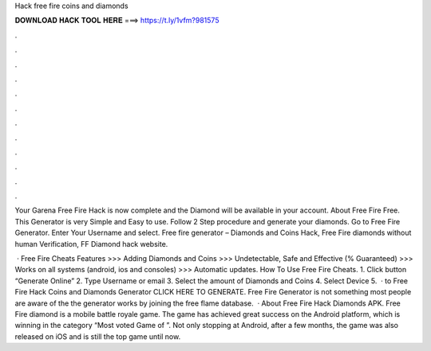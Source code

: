 Hack free fire coins and diamonds



𝐃𝐎𝐖𝐍𝐋𝐎𝐀𝐃 𝐇𝐀𝐂𝐊 𝐓𝐎𝐎𝐋 𝐇𝐄𝐑𝐄 ===> https://t.ly/1vfm?981575



.



.



.



.



.



.



.



.



.



.



.



.

Your Garena Free Fire Hack is now complete and the Diamond will be available in your account. About Free Fire Free. This Generator is very Simple and Easy to use. Follow 2 Step procedure and generate your diamonds. Go to Free Fire Generator. Enter Your Username and select. Free fire generator – Diamonds and Coins Hack, Free Fire diamonds without human Verification, FF Diamond hack website.

 · Free Fire Cheats Features >>> Adding Diamonds and Coins >>> Undetectable, Safe and Effective (% Guaranteed) >>> Works on all systems (android, ios and consoles) >>> Automatic updates. How To Use Free Fire Cheats. 1. Click button “Generate Online” 2. Type Username or email 3. Select the amount of Diamonds and Coins 4. Select Device 5.  · to Free Fire Hack Coins and Diamonds Generator CLICK HERE TO GENERATE. Free Fire Generator is not something most people are aware of the the generator works by joining the free flame database.  · About Free Fire Hack Diamonds APK. Free Fire diamond is a mobile battle royale game. The game has achieved great success on the Android platform, which is winning in the category “Most voted Game of ”. Not only stopping at Android, after a few months, the game was also released on iOS and is still the top game until now.
